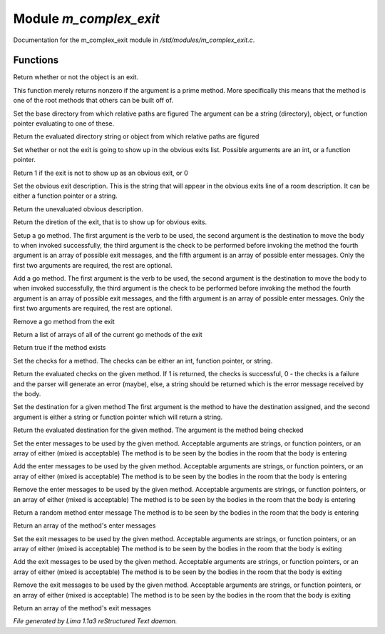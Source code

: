 Module *m_complex_exit*
************************

Documentation for the m_complex_exit module in */std/modules/m_complex_exit.c*.

Functions
=========
.. c:function:: int is_exit()

Return whether or not the object is an exit.


.. c:function:: int prime_method(string method)

This function merely returns nonzero if the argument is a prime method.  More
specifically this means that the method is one of the root methods that
others can be built off of.


.. c:function:: void set_base(mixed foo)

Set the base directory from which relative paths are figured
The argument can be a string (directory), object, or function pointer
evaluating to one of these.


.. c:function:: mixed query_base()

Return the evaluated directory string or object from which relative paths
are figured


.. c:function:: void set_hidden(int i)

Set whether or not the exit is going to show up in the obvious exits list.
Possible arguments are an int, or a function pointer.


.. c:function:: int query_hidden()

Return 1 if the exit is not to show up as an obvious exit, or 0


.. c:function:: void set_obvious_description(mixed desc)

Set the obvious exit description.  This is the string that will appear in
the obvious exits line of a room description.  It can be either a function
pointer or a string.


.. c:function:: mixed query_obvious_description()

Return the unevaluated obvious description.


.. c:function:: string query_direction()

Return the diretion of the exit, that is to show up for obvious exits.


.. c:function:: varargs void set_method(string method, mixed destination, mixed checks, mixed *exit_messages, mixed *enter_messages)

Setup a go method.  The first argument is the verb to be used, the second
argument is the destination to move the body to when invoked successfully,
the third argument is the check to be performed before invoking the method
the fourth argument is an array of possible exit messages, and the fifth
argument is an array of possible enter messages.  Only the first two
arguments are required, the rest are optional.


.. c:function:: varargs void add_method(string method, mixed destination, mixed checks, mixed *exit_messages, mixed *enter_messages)

Add a go method.  The first argument is the verb to be used, the second
argument is the destination to move the body to when invoked successfully,
the third argument is the check to be performed before invoking the method
the fourth argument is an array of possible exit messages, and the fifth
argument is an array of possible enter messages.  Only the first two
arguments are required, the rest are optional.


.. c:function:: void remove_method(string method)

Remove a go method from the exit


.. c:function:: string *list_methods()

Return a list of arrays of all of the current go methods of the exit


.. c:function:: int has_method(string method)

Return true if the method exists


.. c:function:: void set_method_checks(string method, mixed checks)

Set the checks for a method.  The checks can be either an int, function
pointer, or string.


.. c:function:: mixed query_method_checks(string method)

Return the evaluated checks on the given method.
If 1 is returned, the checks is successful, 0 - the checks is a failure and
the parser will generate an error (maybe), else, a string should be returned
which is the error message received by the body.


.. c:function:: void set_method_destination(string method, mixed destination)

Set the destination for a given method
The first argument is the method to have the destination assigned, and
the second argument is either a string or function pointer which will return
a string.


.. c:function:: mixed query_method_destination(string method)

Return the evaluated destination for the given method.
The argument is the method being checked


.. c:function:: varargs void set_method_enter_messages(string method, mixed *messages...)

Set the enter messages to be used by the given method.
Acceptable arguments are strings, or function pointers, or an array of
either (mixed is acceptable)
The method is to be seen by the bodies in the room that the body is entering


.. c:function:: varargs void add_method_enter_messages(string method, mixed messages...)

Add the enter messages to be used by the given method.
Acceptable arguments are strings, or function pointers, or an array of
either (mixed is acceptable)
The method is to be seen by the bodies in the room that the body is entering


.. c:function:: varargs void remove_method_enter_messages(string method, mixed messages...)

Remove the enter messages to be used by the given method.
Acceptable arguments are strings, or function pointers, or an array of
either (mixed is acceptable)
The method is to be seen by the bodies in the room that the body is entering


.. c:function:: string query_method_enter_message(string method)

Return a random method enter message
The method is to be seen by the bodies in the room that the body is entering


.. c:function:: mixed *list_method_enter_messages(string method)

Return an array of the method's enter messages


.. c:function:: varargs void set_method_exit_messages(string method, mixed messages...)

Set the exit messages to be used by the given method.
Acceptable arguments are strings, or function pointers, or an array of
either (mixed is acceptable)
The method is to be seen by the bodies in the room that the body is exiting


.. c:function:: varargs void add_method_exit_messages(string method, mixed messages...)

Add the exit messages to be used by the given method.
Acceptable arguments are strings, or function pointers, or an array of
either (mixed is acceptable)
The method is to be seen by the bodies in the room that the body is exiting


.. c:function:: varargs void remove_method_exit_messages(string method, mixed messages...)

Remove the exit messages to be used by the given method.
Acceptable arguments are strings, or function pointers, or an array of
either (mixed is acceptable)
The method is to be seen by the bodies in the room that the body is exiting


.. c:function:: mixed *list_method_exit_messages(string method)

Return an array of the method's exit messages



*File generated by Lima 1.1a3 reStructured Text daemon.*
